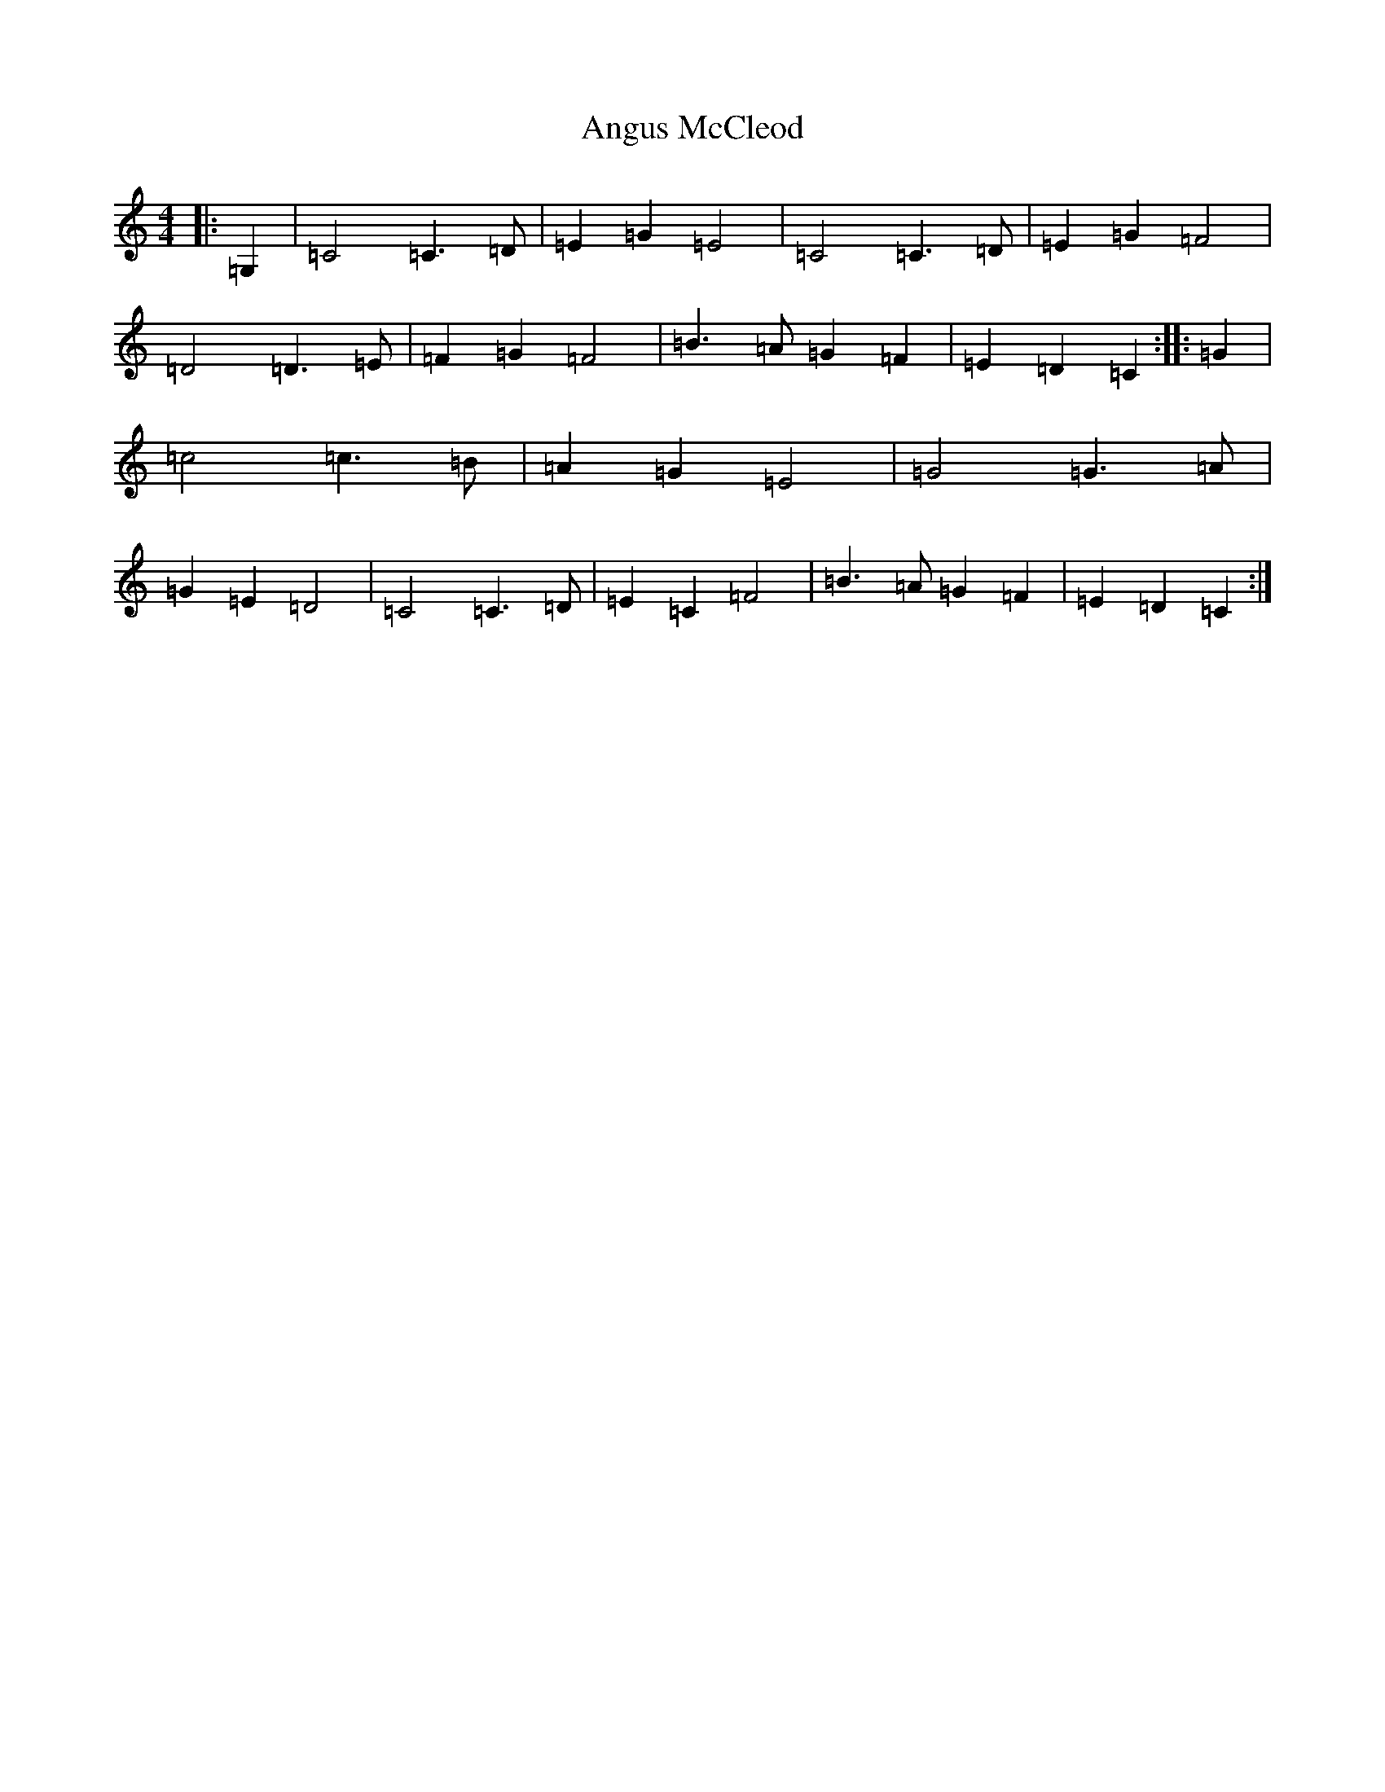 X: 791
T: Angus McCleod
S: https://thesession.org/tunes/13488#setting23808
R: reel
M:4/4
L:1/8
K: C Major
|:=G,2|=C4=C3=D|=E2=G2=E4|=C4=C3=D|=E2=G2=F4|=D4=D3=E|=F2=G2=F4|=B3=A=G2=F2|=E2=D2=C2:||:=G2|=c4=c3=B|=A2=G2=E4|=G4=G3=A|=G2=E2=D4|=C4=C3=D|=E2=C2=F4|=B3=A=G2=F2|=E2=D2=C2:|
